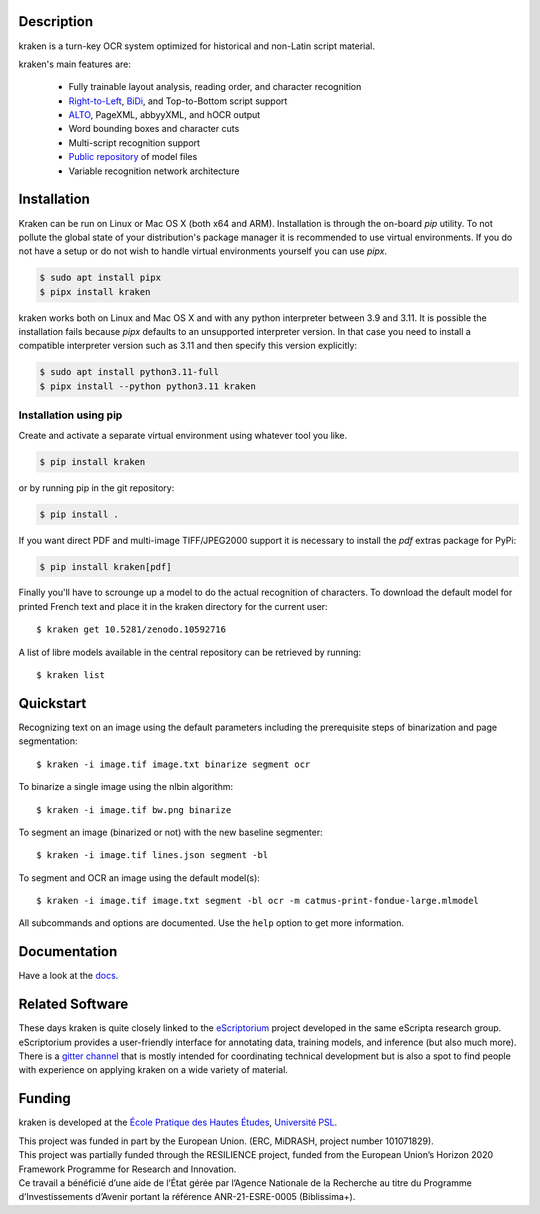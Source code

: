 Description
===========

.. image:: https://github.com/mittagessen/kraken/actions/workflows/test.yml/badge.svg
    :target: https://github.com/mittagessen/kraken/actions/workflows/test.yml

kraken is a turn-key OCR system optimized for historical and non-Latin script
material.

kraken's main features are:

  - Fully trainable layout analysis, reading order, and character recognition
  - `Right-to-Left <https://en.wikipedia.org/wiki/Right-to-left>`_, `BiDi
    <https://en.wikipedia.org/wiki/Bi-directional_text>`_, and Top-to-Bottom
    script support
  - `ALTO <https://www.loc.gov/standards/alto/>`_, PageXML, abbyyXML, and hOCR
    output
  - Word bounding boxes and character cuts
  - Multi-script recognition support
  - `Public repository <https://zenodo.org/communities/ocr_models>`_ of model files
  - Variable recognition network architecture

Installation
============

Kraken can be run on Linux or Mac OS X (both x64 and ARM). Installation is
through the on-board *pip* utility. To not pollute the global state of your
distribution's package manager it is recommended to use virtual environments.
If you do not have a setup or do not wish to handle virtual environments
yourself you can use `pipx`.

.. code-block:: console

   $ sudo apt install pipx
   $ pipx install kraken

kraken works both on Linux and Mac OS X and with any python interpreter between
3.9 and 3.11. It is possible the installation fails because `pipx` defaults to
an unsupported interpreter version. In that case you need to install a
compatible interpreter version such as 3.11 and then specify this version
explicitly:

.. code-block:: console

   $ sudo apt install python3.11-full
   $ pipx install --python python3.11 kraken


Installation using pip
----------------------

Create and activate a separate virtual environment using whatever tool you
like.

.. code-block:: console

  $ pip install kraken

or by running pip in the git repository:

.. code-block:: console

  $ pip install .

If you want direct PDF and multi-image TIFF/JPEG2000 support it is necessary to
install the `pdf` extras package for PyPi:

.. code-block:: console

   $ pip install kraken[pdf]

Finally you'll have to scrounge up a model to do the actual recognition of
characters. To download the default model for printed French text and place it
in the kraken directory for the current user:

::

  $ kraken get 10.5281/zenodo.10592716

A list of libre models available in the central repository can be retrieved by
running:

::

  $ kraken list

Quickstart
==========

Recognizing text on an image using the default parameters including the
prerequisite steps of binarization and page segmentation:

::

  $ kraken -i image.tif image.txt binarize segment ocr

To binarize a single image using the nlbin algorithm:

::

  $ kraken -i image.tif bw.png binarize

To segment an image (binarized or not) with the new baseline segmenter:

::

  $ kraken -i image.tif lines.json segment -bl


To segment and OCR an image using the default model(s):

::

  $ kraken -i image.tif image.txt segment -bl ocr -m catmus-print-fondue-large.mlmodel

All subcommands and options are documented. Use the ``help`` option to get more
information.

Documentation
=============

Have a look at the `docs <https://kraken.re>`_.

Related Software
================

These days kraken is quite closely linked to the `eScriptorium
<https://gitlab.com/scripta/escriptorium/>`_ project developed in the same eScripta research
group. eScriptorium provides a user-friendly interface for annotating data,
training models, and inference (but also much more). There is a `gitter channel
<https://gitter.im/escripta/escriptorium>`_ that is mostly intended for
coordinating technical development but is also a spot to find people with
experience on applying kraken on a wide variety of material.

Funding
=======

kraken is developed at the `École Pratique des Hautes Études <https://www.ephe.psl.eu>`_, `Université PSL <https://www.psl.eu>`_.

.. container:: twocol

   .. container::

        .. image:: https://raw.githubusercontent.com/mittagessen/kraken/main/docs/_static/normal-reproduction-low-resolution.jpg
          :width: 100
          :alt: Co-financed by the European Union

   .. container::

        This project was funded in part by the European Union. (ERC, MiDRASH,
        project number 101071829).

.. container:: twocol

   .. container::

        .. image:: https://raw.githubusercontent.com/mittagessen/kraken/main/docs/_static/normal-reproduction-low-resolution.jpg
          :width: 100
          :alt: Co-financed by the European Union

   .. container::

        This project was partially funded through the RESILIENCE project, funded from
        the European Union’s Horizon 2020 Framework Programme for Research and
        Innovation.


.. container:: twocol

   .. container::

      .. image:: https://projet.biblissima.fr/sites/default/files/2021-11/biblissima-baseline-sombre-ia.png
         :width: 400
         :alt: Received funding from the Programme d’investissements d’Avenir

   .. container::

        Ce travail a bénéficié d’une aide de l’État gérée par l’Agence Nationale de la
        Recherche au titre du Programme d’Investissements d’Avenir portant la référence
        ANR-21-ESRE-0005 (Biblissima+).
